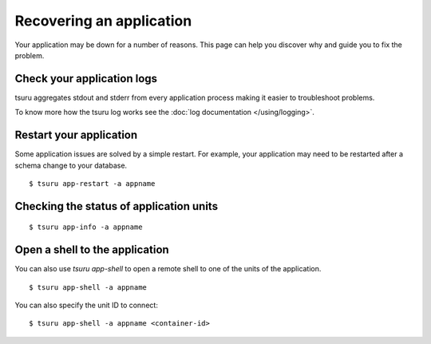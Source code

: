 .. Copyright 2014 tsuru authors. All rights reserved.
   Use of this source code is governed by a BSD-style
   license that can be found in the LICENSE file.

+++++++++++++++++++++++++
Recovering an application
+++++++++++++++++++++++++

Your application may be down for a number of reasons. This page can help you
discover why and guide you to fix the problem.

Check your application logs
===========================

tsuru aggregates stdout and stderr from every application process making it easier
to troubleshoot problems.

To know more how the tsuru log works see the :doc:`log documentation
</using/logging>`.

Restart your application
========================

Some application issues are solved by a simple restart. For example, your
application may need to be restarted after a schema change to your database.

.. highlight:: bash

::

    $ tsuru app-restart -a appname

Checking the status of application units
========================================

.. highlight:: bash

::

    $ tsuru app-info -a appname

Open a shell to the application
===============================

You can also use `tsuru app-shell` to open a remote shell to one of the units
of the application.

.. highlight:: bash

::

    $ tsuru app-shell -a appname

You can also specify the unit ID to connect:

.. highlight:: bash

::

    $ tsuru app-shell -a appname <container-id>
